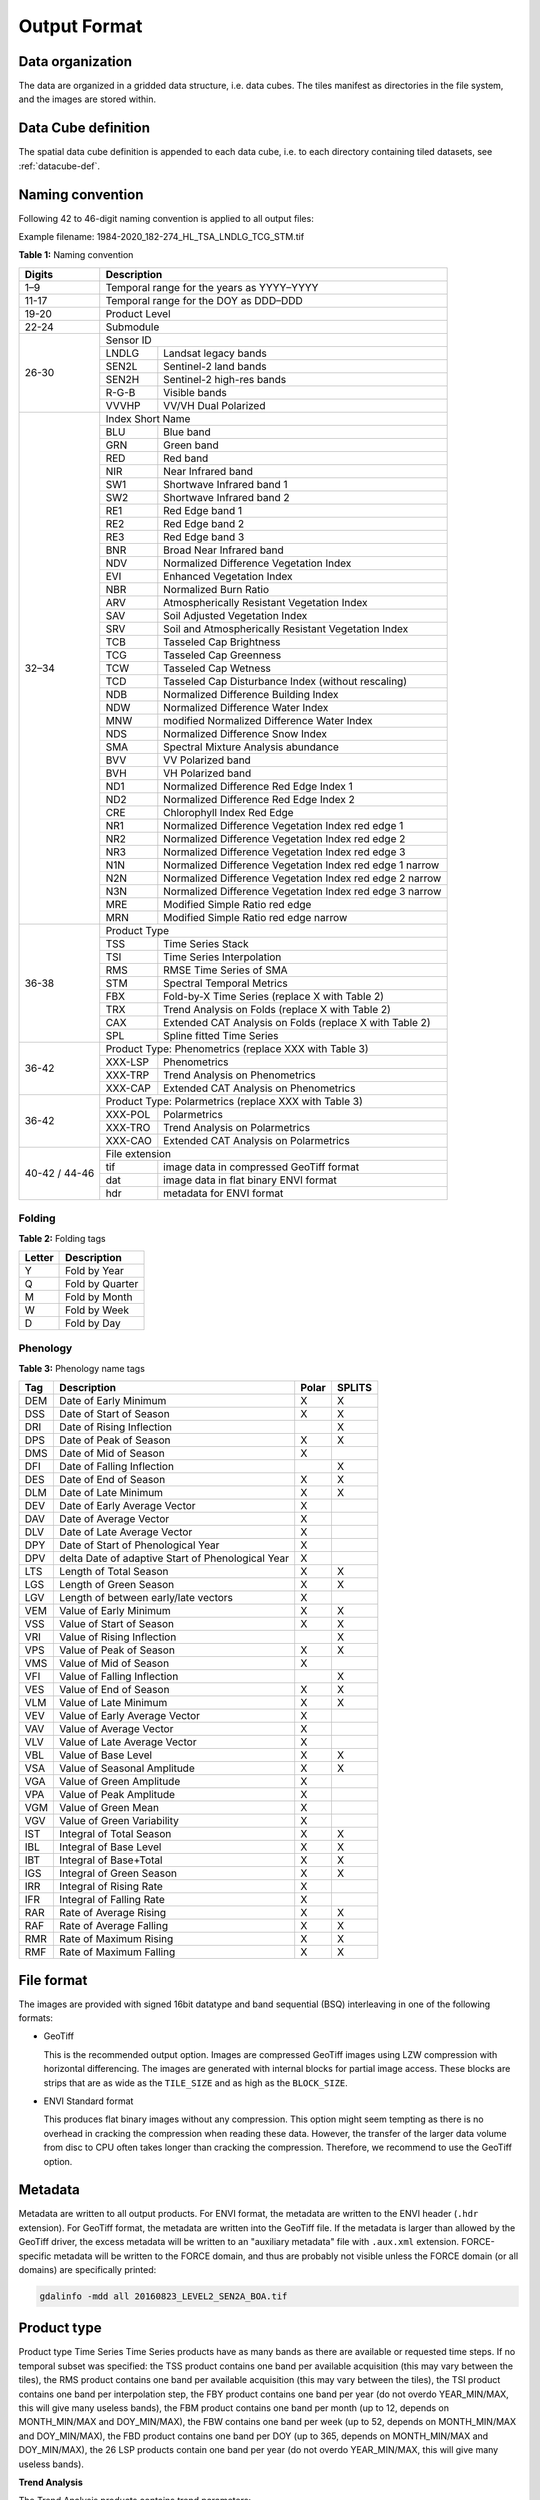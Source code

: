 .. _tsa-format:

Output Format
=============

Data organization
^^^^^^^^^^^^^^^^^

The data are organized in a gridded data structure, i.e. data cubes.
The tiles manifest as directories in the file system, and the images are stored within.

.. seealso:: 

  Check out this `tutorial <https://davidfrantz.github.io/tutorials/force-datacube/datacube/>`_, which explains what a datacube is, how it is parameterized, how you can find a POI, how to visualize the tiling grid, and how to conveniently display cubed data.


Data Cube definition
^^^^^^^^^^^^^^^^^^^^

The spatial data cube definition is appended to each data cube, i.e. to each directory containing tiled datasets, see :ref:`datacube-def`.


Naming convention
^^^^^^^^^^^^^^^^^

Following 42 to 46-digit naming convention is applied to all output files:

Example filename: 1984-2020_182-274_HL_TSA_LNDLG_TCG_STM.tif


**Table 1:** Naming convention

+----------------+---------+---------------------------------------------------------+
+ Digits         + Description                                                       +
+================+=========+=========================================================+
+ 1–9            + Temporal range for the years as YYYY–YYYY                         +
+----------------+---------+---------------------------------------------------------+
+ 11-17          + Temporal range for the DOY as DDD–DDD                             +
+----------------+---------+---------------------------------------------------------+
+ 19-20          + Product Level                                                     +
+----------------+---------+---------------------------------------------------------+
+ 22-24          + Submodule                                                         +
+----------------+---------+---------------------------------------------------------+
+ 26-30          + Sensor ID                                                         +
+                +---------+---------------------------------------------------------+
+                + LNDLG   + Landsat legacy bands                                    +
+                +---------+---------------------------------------------------------+
+                + SEN2L   + Sentinel-2 land bands                                   +
+                +---------+---------------------------------------------------------+
+                + SEN2H   + Sentinel-2 high-res bands                               +
+                +---------+---------------------------------------------------------+
+                + R-G-B   + Visible bands                                           +
+                +---------+---------------------------------------------------------+
+                + VVVHP   + VV/VH Dual Polarized                                    +
+----------------+---------+---------------------------------------------------------+
+ 32–34          + Index Short Name                                                  +
+                +---------+---------------------------------------------------------+
+                + BLU     + Blue band                                               +
+                +---------+---------------------------------------------------------+
+                + GRN     + Green band                                              +
+                +---------+---------------------------------------------------------+
+                + RED     + Red band                                                +
+                +---------+---------------------------------------------------------+
+                + NIR     + Near Infrared band                                      +
+                +---------+---------------------------------------------------------+
+                + SW1     + Shortwave Infrared band 1                               +
+                +---------+---------------------------------------------------------+
+                + SW2     + Shortwave Infrared band 2                               +
+                +---------+---------------------------------------------------------+
+                + RE1     + Red Edge band 1                                         +
+                +---------+---------------------------------------------------------+
+                + RE2     + Red Edge band 2                                         +
+                +---------+---------------------------------------------------------+
+                + RE3     + Red Edge band 3                                         +
+                +---------+---------------------------------------------------------+
+                + BNR     + Broad Near Infrared band                                +
+                +---------+---------------------------------------------------------+
+                + NDV     + Normalized Difference Vegetation Index                  +
+                +---------+---------------------------------------------------------+
+                + EVI     + Enhanced Vegetation Index                               +
+                +---------+---------------------------------------------------------+
+                + NBR     + Normalized Burn Ratio                                   +
+                +---------+---------------------------------------------------------+
+                + ARV     + Atmospherically Resistant Vegetation Index              +
+                +---------+---------------------------------------------------------+
+                + SAV     + Soil Adjusted Vegetation Index                          +
+                +---------+---------------------------------------------------------+
+                + SRV     + Soil and Atmospherically Resistant Vegetation Index     +
+                +---------+---------------------------------------------------------+
+                + TCB     + Tasseled Cap Brightness                                 +
+                +---------+---------------------------------------------------------+
+                + TCG     + Tasseled Cap Greenness                                  +
+                +---------+---------------------------------------------------------+
+                + TCW     + Tasseled Cap Wetness                                    +
+                +---------+---------------------------------------------------------+
+                + TCD     + Tasseled Cap Disturbance Index (without rescaling)      +
+                +---------+---------------------------------------------------------+
+                + NDB     + Normalized Difference Building Index                    +
+                +---------+---------------------------------------------------------+
+                + NDW     + Normalized Difference Water Index                       +
+                +---------+---------------------------------------------------------+
+                + MNW     + modified Normalized Difference Water Index              +
+                +---------+---------------------------------------------------------+
+                + NDS     + Normalized Difference Snow Index                        +
+                +---------+---------------------------------------------------------+
+                + SMA     + Spectral Mixture Analysis abundance                     +
+                +---------+---------------------------------------------------------+
+                + BVV     + VV Polarized band                                       +
+                +---------+---------------------------------------------------------+
+                + BVH     + VH Polarized band                                       +
+                +---------+---------------------------------------------------------+
+                + ND1     + Normalized Difference Red Edge Index 1                  +
+                +---------+---------------------------------------------------------+
+                + ND2     + Normalized Difference Red Edge Index 2                  +
+                +---------+---------------------------------------------------------+
+                + CRE     + Chlorophyll Index Red Edge                              +
+                +---------+---------------------------------------------------------+
+                + NR1     + Normalized Difference Vegetation Index red edge 1       +
+                +---------+---------------------------------------------------------+
+                + NR2     + Normalized Difference Vegetation Index red edge 2       +
+                +---------+---------------------------------------------------------+
+                + NR3     + Normalized Difference Vegetation Index red edge 3       +
+                +---------+---------------------------------------------------------+
+                + N1N     + Normalized Difference Vegetation Index red edge 1 narrow+
+                +---------+---------------------------------------------------------+
+                + N2N     + Normalized Difference Vegetation Index red edge 2 narrow+
+                +---------+---------------------------------------------------------+
+                + N3N     + Normalized Difference Vegetation Index red edge 3 narrow+
+                +---------+---------------------------------------------------------+
+                + MRE     + Modified Simple Ratio red edge                          +
+                +---------+---------------------------------------------------------+
+                + MRN     + Modified Simple Ratio red edge narrow                   +
+----------------+---------+---------------------------------------------------------+
+ 36-38          + Product Type                                                      +
+                +---------+---------------------------------------------------------+
+                + TSS     + Time Series Stack                                       +
+                +---------+---------------------------------------------------------+
+                + TSI     + Time Series Interpolation                               +
+                +---------+---------------------------------------------------------+
+                + RMS     + RMSE Time Series of SMA                                 +
+                +---------+---------------------------------------------------------+
+                + STM     + Spectral Temporal Metrics                               +
+                +---------+---------------------------------------------------------+
+                + FBX     + Fold-by-X Time Series (replace X with Table 2)          +
+                +---------+---------------------------------------------------------+
+                + TRX     + Trend Analysis on Folds (replace X with Table 2)        +
+                +---------+---------------------------------------------------------+
+                + CAX     + Extended CAT Analysis on Folds (replace X with Table 2) +
+                +---------+---------------------------------------------------------+
+                + SPL     + Spline fitted Time Series                               +
+----------------+---------+---------------------------------------------------------+
+ 36-42          + Product Type: Phenometrics (replace XXX with Table 3)             +
+                +---------+---------------------------------------------------------+
+                + XXX-LSP + Phenometrics                                            +
+                +---------+---------------------------------------------------------+
+                + XXX-TRP + Trend Analysis on Phenometrics                          +
+                +---------+---------------------------------------------------------+
+                + XXX-CAP + Extended CAT Analysis on Phenometrics                   +
+----------------+---------+---------------------------------------------------------+
+ 36-42          + Product Type: Polarmetrics (replace XXX with Table 3)             +
+                +---------+---------------------------------------------------------+
+                + XXX-POL + Polarmetrics                                            +
+                +---------+---------------------------------------------------------+
+                + XXX-TRO + Trend Analysis on Polarmetrics                          +
+                +---------+---------------------------------------------------------+
+                + XXX-CAO + Extended CAT Analysis on Polarmetrics                   +
+----------------+---------+---------------------------------------------------------+
+ 40-42 / 44-46  + File extension                                                    +
+                +---------+---------------------------------------------------------+
+                + tif     + image data in compressed GeoTiff format                 +
+                +---------+---------------------------------------------------------+
+                + dat     + image data in flat binary ENVI format                   +
+                +---------+---------------------------------------------------------+
+                + hdr     + metadata for ENVI format                                +
+----------------+---------+---------------------------------------------------------+


Folding
"""""""

**Table 2:** Folding tags

+--------+-----------------+
+ Letter + Description     +
+========+=================+
+ Y      + Fold by Year    +
+--------+-----------------+
+ Q      + Fold by Quarter +
+--------+-----------------+
+ M      + Fold by Month   +
+--------+-----------------+
+ W      + Fold by Week    +
+--------+-----------------+
+ D      + Fold by Day     +
+--------+-----------------+


.. _tsa-lsp_products:

Phenology
"""""""""

**Table 3:** Phenology name tags

+-----+---------------------------------------------------+-------+--------+
+ Tag + Description                                       + Polar + SPLITS +
+=====+===================================================+=======+========+
+ DEM + Date of Early Minimum                             + X     + X      +
+-----+---------------------------------------------------+-------+--------+
+ DSS + Date of Start of Season                           + X     + X      +
+-----+---------------------------------------------------+-------+--------+
+ DRI + Date of Rising Inflection                         +       + X      +
+-----+---------------------------------------------------+-------+--------+
+ DPS + Date of Peak of Season                            + X     + X      +
+-----+---------------------------------------------------+-------+--------+
+ DMS + Date of Mid of Season                             + X     +        +
+-----+---------------------------------------------------+-------+--------+
+ DFI + Date of Falling Inflection                        +       + X      +
+-----+---------------------------------------------------+-------+--------+
+ DES + Date of End of Season                             + X     + X      +
+-----+---------------------------------------------------+-------+--------+
+ DLM + Date of Late Minimum                              + X     + X      +
+-----+---------------------------------------------------+-------+--------+
+ DEV + Date of Early Average Vector                      + X     +        +
+-----+---------------------------------------------------+-------+--------+
+ DAV + Date of Average Vector                            + X     +        +
+-----+---------------------------------------------------+-------+--------+
+ DLV + Date of Late Average Vector                       + X     +        +
+-----+---------------------------------------------------+-------+--------+
+ DPY + Date of Start of Phenological Year                + X     +        +
+-----+---------------------------------------------------+-------+--------+
+ DPV + delta Date of adaptive Start of Phenological Year + X     +        +
+-----+---------------------------------------------------+-------+--------+
+ LTS + Length of Total Season                            + X     + X      +
+-----+---------------------------------------------------+-------+--------+
+ LGS + Length of Green Season                            + X     + X      +
+-----+---------------------------------------------------+-------+--------+
+ LGV + Length of between early/late vectors              + X     +        +
+-----+---------------------------------------------------+-------+--------+
+ VEM + Value of Early Minimum                            + X     + X      +
+-----+---------------------------------------------------+-------+--------+
+ VSS + Value of Start of Season                          + X     + X      +
+-----+---------------------------------------------------+-------+--------+
+ VRI + Value of Rising Inflection                        +       + X      +
+-----+---------------------------------------------------+-------+--------+
+ VPS + Value of Peak of Season                           + X     + X      +
+-----+---------------------------------------------------+-------+--------+
+ VMS + Value of Mid of Season                            + X     +        +
+-----+---------------------------------------------------+-------+--------+
+ VFI + Value of Falling Inflection                       +       + X      +
+-----+---------------------------------------------------+-------+--------+
+ VES + Value of End of Season                            + X     + X      +
+-----+---------------------------------------------------+-------+--------+
+ VLM + Value of Late Minimum                             + X     + X      +
+-----+---------------------------------------------------+-------+--------+
+ VEV + Value of Early Average Vector                     + X     +        +
+-----+---------------------------------------------------+-------+--------+
+ VAV + Value of Average Vector                           + X     +        +
+-----+---------------------------------------------------+-------+--------+
+ VLV + Value of Late Average Vector                      + X     +        +
+-----+---------------------------------------------------+-------+--------+
+ VBL + Value of Base Level                               + X     + X      +
+-----+---------------------------------------------------+-------+--------+
+ VSA + Value of Seasonal Amplitude                       + X     + X      +
+-----+---------------------------------------------------+-------+--------+
+ VGA + Value of Green Amplitude                          + X     +        +
+-----+---------------------------------------------------+-------+--------+
+ VPA + Value of Peak Amplitude                           + X     +        +
+-----+---------------------------------------------------+-------+--------+
+ VGM + Value of Green Mean                               + X     +        +
+-----+---------------------------------------------------+-------+--------+
+ VGV + Value of Green Variability                        + X     +        +
+-----+---------------------------------------------------+-------+--------+
+ IST + Integral of Total Season                          + X     + X      +
+-----+---------------------------------------------------+-------+--------+
+ IBL + Integral of Base Level                            + X     + X      +
+-----+---------------------------------------------------+-------+--------+
+ IBT + Integral of Base+Total                            + X     + X      +
+-----+---------------------------------------------------+-------+--------+
+ IGS + Integral of Green Season                          + X     + X      +
+-----+---------------------------------------------------+-------+--------+
+ IRR + Integral of Rising Rate                           + X     +        +
+-----+---------------------------------------------------+-------+--------+
+ IFR + Integral of Falling Rate                          + X     +        +
+-----+---------------------------------------------------+-------+--------+
+ RAR + Rate of Average Rising                            + X     + X      +
+-----+---------------------------------------------------+-------+--------+
+ RAF + Rate of Average Falling                           + X     + X      +
+-----+---------------------------------------------------+-------+--------+
+ RMR + Rate of Maximum Rising                            + X     + X      +
+-----+---------------------------------------------------+-------+--------+
+ RMF + Rate of Maximum Falling                           + X     + X      +
+-----+---------------------------------------------------+-------+--------+


File format
^^^^^^^^^^^

The images are provided with signed 16bit datatype and band sequential (BSQ) interleaving in one of the following formats:

* GeoTiff 
  
  This is the recommended output option. 
  Images are compressed GeoTiff images using LZW compression with horizontal differencing.
  The images are generated with internal blocks for partial image access.
  These blocks are strips that are as wide as the ``TILE_SIZE`` and as high as the ``BLOCK_SIZE``.
  
* ENVI Standard format

  This produces flat binary images without any compression.
  This option might seem tempting as there is no overhead in cracking the compression when reading these data.
  However, the transfer of the larger data volume from disc to CPU often takes longer than cracking the compression.
  Therefore, we recommend to use the GeoTiff option.


Metadata
^^^^^^^^

Metadata are written to all output products.
For ENVI format, the metadata are written to the ENVI header (``.hdr`` extension).
For GeoTiff format, the metadata are written into the GeoTiff file.
If the metadata is larger than allowed by the GeoTiff driver, the excess metadata will be written to an "auxiliary metadata" file with ``.aux.xml`` extension.
FORCE-specific metadata will be written to the FORCE domain, and thus are probably not visible unless the FORCE domain (or all domains) are specifically printed:

.. code-block:: bash

  gdalinfo -mdd all 20160823_LEVEL2_SEN2A_BOA.tif


Product type
^^^^^^^^^^^^







Product type
Time Series
Time Series products have as many bands as there are available or requested time steps. If no temporal subset was specified:
the TSS product contains one band per available acquisition (this may vary between the tiles), 
the RMS product contains one band per available acquisition (this may vary between the tiles), 
the TSI product contains one band per interpolation step,
the FBY product contains one band per year (do not overdo YEAR_MIN/MAX, this will give many useless bands), 
the FBM product contains one band per month (up to 12, depends on MONTH_MIN/MAX and DOY_MIN/MAX),
the FBW contains one band per week (up to 52, depends on MONTH_MIN/MAX and DOY_MIN/MAX), 
the FBD product contains one band per DOY (up to 365, depends on MONTH_MIN/MAX and DOY_MIN/MAX),
the 26 LSP products contain one band per year (do not overdo YEAR_MIN/MAX, this will give many useless bands).

**Trend Analysis**

The Trend Analysis products contains trend parameters:

+------+-----------------------------+
+ Band + Description                 +
+======+=============================+
+ 1    + Average                     +
+------+-----------------------------+
+ 2    + Intercept                   +
+------+-----------------------------+
+ 3    + Trend                       +
+------+-----------------------------+
+ 4    + relative change             +
+------+-----------------------------+
+ 4    + R-squared                   +
+------+-----------------------------+
+ 5    + Significance (-1, 0, 1)     +
+------+-----------------------------+
+ 6    + Root Mean Squared Error     +
+------+-----------------------------+
+ 7    + Mean Absolute Error         +
+------+-----------------------------+
+ 8    + Maximum Absolute Residual   +
+------+-----------------------------+
+ 9    + Number of used observations +
+------+-----------------------------+


**Change and Trend**

The Change, Aftereffect, Trend (CAT) product (following [Hird et al. 2016](https://ieeexplore.ieee.org/document/7094220) contains extended change and trend parameters.
CAT detects one change per time series, splits the time series into three parts, and derives trend parameters for the three parts:

+----------+--------------------------------------------------------------------+
+ Band     + Description                                                        +
+==========+====================================================================+
+ 1        + Magnitude of change                                                +
+----------+--------------------------------------------------------------------+
+ 2        + Time of change                                                     +
+----------+--------------------------------------------------------------------+
+ 3 to 12  + Trend parameters for complete time series (see Trend product)      +
+----------+--------------------------------------------------------------------+
+ 13 to 22 + Trend parameters for time series before change (see Trend product) +
+----------+--------------------------------------------------------------------+
+ 23 to 32 + Trend parameters for time series after change (see Trend product)  +
+----------+--------------------------------------------------------------------+

